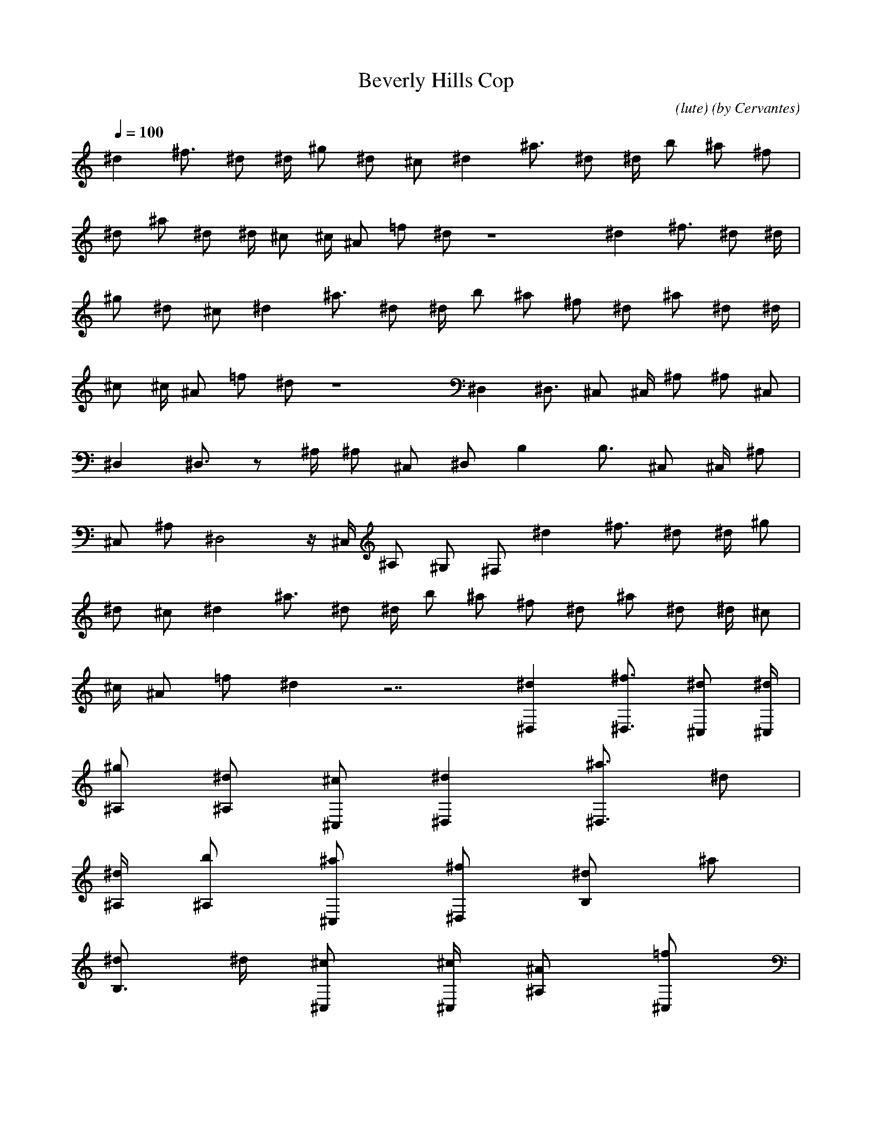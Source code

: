 X: 1
T: Beverly Hills Cop 
C: (lute) (by Cervantes)
Z: cervantes
L: 1/4
Q: 100
K: C
-
^d ^f3/4 ^d/2 ^d/4 ^g/2 ^d/2 ^c/2 ^d ^a3/4 ^d/2 ^d/4 b/2 ^a/2 ^f/2|
^d/2 ^a/2 ^d/2 ^d/4 ^c/2 ^c/4 ^A/2 =f/2 ^d/2 z4 ^d ^f3/4 ^d/2 ^d/4|
^g/2 ^d/2 ^c/2 ^d ^a3/4 ^d/2 ^d/4 b/2 ^a/2 ^f/2 ^d/2 ^a/2 ^d/2 ^d/4|
^c/2 ^c/4 ^A/2 =f/2 ^d/2 z4 ^D, ^D,3/4 ^C,/2 ^C,/4 ^A,/2 ^A,/2 ^C,/2|
^D, ^D,3/4 z/2 ^A,/4 ^A,/2 ^C,/2 ^D,/2 B, B,3/4 ^C,/2 ^C,/4 ^A,/2|
^C,/2 ^A,/2 ^D,2 z/4 ^C,/4 ^A,/2 ^G,/2 ^F,/2 ^d ^f3/4 ^d/2 ^d/4 ^g/2|
^d/2 ^c/2 ^d ^a3/4 ^d/2 ^d/4 b/2 ^a/2 ^f/2 ^d/2 ^a/2 ^d/2 ^d/4 ^c/2|
^c/4 ^A/2 =f/2 ^d z7/2 [^d^D,] [^f3/4^D,3/4] [^d/2^C,/2] [^d/4^C,/4]|
[^g/2^A,/2] [^d/2^A,/2] [^c/2^C,/2] [^d^D,] [^a3/4^D,3/4] ^d/2|
[^d/4^A,/4] [b/2^A,/2] [^a/2^C,/2] [^f/2^D,/2] [^d/2B,] ^a/2|
[^d/2B,3/4] ^d/4 [^c/2^C,/2] [^c/4^C,/4] [^A/2^A,/2] [=f/2^C,/2]|
[^d^A,/2] ^D,2 z/4 ^C,/4 ^A,/2 ^G,/2 ^F,/2 [^D,z/2] ^a/4 z/4|
[^a/4^D,3/4] z/4 ^a/4 [^c/4^C,/2] z/4 [^c/4^C,/4] [^A,/2z/4] ^c/4|
[c'/4^A,/2] z/4 [c'/4^C,/2] z/4 [^D,z/2] ^a/4 z/4 [^a/4^D,3/4] z/4|
^a/4 ^c/4 z/4 [^c/4^A,/4] [c'/4^A,/2] z/4 [^a/4^C,/2] z/4 ^D,/2|
[B,z/2] ^f/4 z/4 [^f/4B,3/4] z/4 ^f/4 [^C,/2z/4] ^f/4 [^g/4^C,/4]|
[^A,/2z/4] ^g/4 [^C,/2z/4] ^g/4 [^g/4^A,/2] ^g/4 [^g/4^D,2] z/4 ^a/4|
z/4 ^a/4 z/4 ^a/4 z/4 ^g/4 [^a/4^C,/4] [^A,/2z/4] ^a/4 ^G,/2 ^F,/2|
[^D,z/2] ^a/4 z/4 [^a/4^D,3/4] z/4 ^a/4 [^c/4^C,/2] z/4 [^c/4^C,/4]|
[^A,/2z/4] ^c/4 [c'/4^A,/2] z/4 [c'/4^C,/2] z/4 [^D,z/2] ^a/4 z/4|